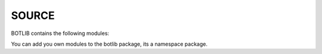 .. _source:

SOURCE
======

BOTLIB contains the following modules:

.. autosummary::
    :toctree: 
    :template: module.rst

    bot.clk             - clock/repeater
    bot.cmd             - commands
    bot.csl             - console
    bot.dbs		- database
    bot.flt		- list of bots
    bot.gnr 		- generics
    bot.hdl             - handler
    bot.irc             - internet relay chat
    bot.isp		- introspect
    bot.krn             - core handler
    bot.obj             - base classes
    bot.opr             - opers
    bot.prs		- parse
    bot.rss             - rich site syndicate
    bot.run		- runtime
    bot.tbl		- tables
    bot.thr             - threads
    bot.tms		- time
    bot.trc		- trace
    bot.udp             - udp to channel
    bot.usr		- users
    bot.utl		- utilities

You can add you own modules to the botlib package, its a namespace package.
